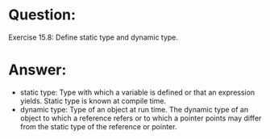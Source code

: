 * Question:
Exercise 15.8: Define static type and dynamic type.

* Answer:
- static type: Type with which a variable is defined or that an expression yields. Static type is known at compile time.
- dynamic type: Type of an object at run time. The dynamic type of an object to which a reference refers or to which a pointer points may differ from the static type of the reference or pointer.
